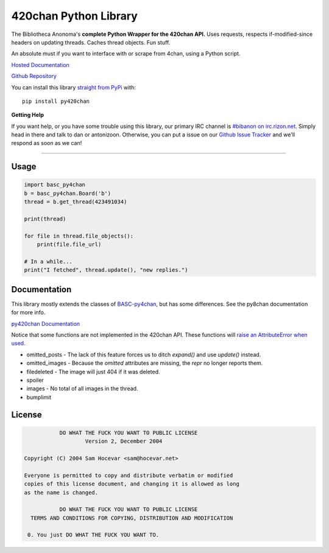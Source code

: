 420chan Python Library
======================
The Bibliotheca Anonoma's **complete Python Wrapper for the 420chan API.**
Uses requests, respects if-modified-since headers on updating threads.
Caches thread objects. Fun stuff.

An absolute must if you want to interface with or scrape from 4chan,
using a Python script.

`Hosted Documentation <http://py420chan.readthedocs.org/en/latest/index.html>`_

`Github Repository <https://github.com/bibanon/py420chan>`_

You can install this library `straight from
PyPi <https://pypi.python.org/pypi/py420chan>`_ with::

    pip install py420chan


**Getting Help**

If you want help, or you have some trouble using this library, our primary IRC channel
is `#bibanon on irc.rizon.net <http://qchat2.rizon.net/?channels=bibanon>`_. Simply head
in there and talk to dan or antonizoon. Otherwise, you can put a issue on our `Github
Issue Tracker <https://github.com/bibanon/BASC-py4chan>`_ and we'll respond as soon as
we can!

--------

Usage
-----

.. code:: python

    import basc_py4chan
    b = basc_py4chan.Board('b')
    thread = b.get_thread(423491034)

    print(thread)

    for file in thread.file_objects():
        print(file.file_url)
        
    # In a while...
    print("I fetched", thread.update(), "new replies.")

Documentation
-------------

This library mostly extends the classes of `BASC-py4chan <https://github.com/bibanon/BASC-py4chan>`_, but has some differences. See the py8chan documentation for more info.

`py420chan Documentation <http://py420chan.readthedocs.org/en/latest/index.html>`_

Notice that some functions are not implemented in the 420chan API. These functions will `raise an AttributeError when used. <http://stackoverflow.com/a/23126260>`_

* omitted_posts - The lack of this feature forces us to ditch `expand()` and use `update()` instead.
* omitted_images - Because the `omitted` attributes are missing, the `repr` no longer reports them.
* filedeleted - The image will just 404 if it was deleted.
* spoiler
* images - No total of all images in the thread.
* bumplimit

License
-------

.. code:: text

                DO WHAT THE FUCK YOU WANT TO PUBLIC LICENSE
                        Version 2, December 2004

     Copyright (C) 2004 Sam Hocevar <sam@hocevar.net>

     Everyone is permitted to copy and distribute verbatim or modified
     copies of this license document, and changing it is allowed as long
     as the name is changed.

                DO WHAT THE FUCK YOU WANT TO PUBLIC LICENSE
       TERMS AND CONDITIONS FOR COPYING, DISTRIBUTION AND MODIFICATION

      0. You just DO WHAT THE FUCK YOU WANT TO.
